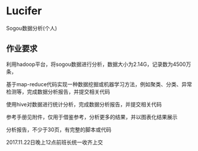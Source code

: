 * Lucifer
Sogou数据分析(个人)


** 作业要求
利用hadoop平台，将sogou数据进行分析，数据大小为2.14G，记录数为4500万条，

基于map-reduce代码实现一种数据挖掘或机器学习方法，例如聚类、分类、异常检测等，完成数据分析报告，并提交相关代码

使用hive对数据进行统计分析，完成数据分析报告，并提交相关代码

参考手册见附件，仅用于借鉴参考，分析更多的结果，并以图表化结果展示

分析报告，不少于30页，有完整的脚本或代码

2017.11.22日晚上12点前班长统一收齐上交

